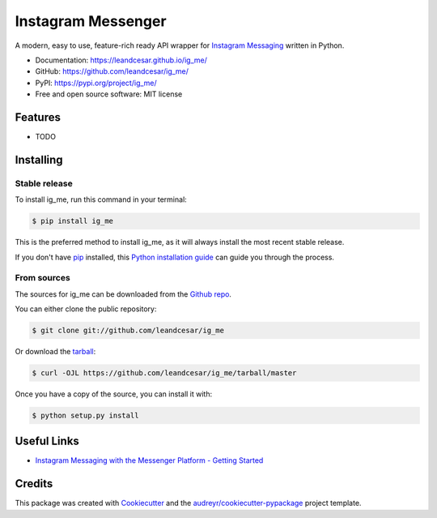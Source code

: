 ===================
Instagram Messenger
===================

.. raw:: html

   <h1 align="center">
     <a href="https://leandcesar.github.io/ig_me">
       <img src="https://github.com/leandcesar/ig_me/blob/main/docs/logo.png?raw=true"  width="200px" alt="ig_me Logo"/>
     </a>
   </h1>

A modern, easy to use, feature-rich ready API wrapper for `Instagram Messaging`_ written in Python.


* Documentation: https://leandcesar.github.io/ig_me/
* GitHub: https://github.com/leandcesar/ig_me/
* PyPI: https://pypi.org/project/ig_me/
* Free and open source software: MIT license


Features
--------

* TODO

Installing
----------

Stable release
~~~~~~~~~~~~~~

To install ig_me, run this command in your terminal:

.. code-block:: console

    $ pip install ig_me

This is the preferred method to install ig_me, as it will always install the most recent stable release.

If you don't have `pip`_ installed, this `Python installation guide`_ can guide
you through the process.

From sources
~~~~~~~~~~~~

The sources for ig_me can be downloaded from the `Github repo`_.

You can either clone the public repository:

.. code-block:: console

    $ git clone git://github.com/leandcesar/ig_me

Or download the `tarball`_:

.. code-block:: console

    $ curl -OJL https://github.com/leandcesar/ig_me/tarball/master

Once you have a copy of the source, you can install it with:

.. code-block:: console

    $ python setup.py install

Useful Links
------------

* `Instagram Messaging with the Messenger Platform - Getting Started`_

Credits
-------

This package was created with Cookiecutter_ and the `audreyr/cookiecutter-pypackage`_ project template.


.. _`Instagram Messaging`: https://developers.facebook.com/docs/messenger-platform/instagram/
.. _`pip`: https://pip.pypa.io
.. _`Python installation guide`: http://docs.python-guide.org/en/latest/starting/installation/
.. _`Github repo`: https://github.com/leandcesar/ig_me
.. _`tarball`: https://github.com/leandcesar/ig_me/tarball/master
.. _`Instagram Messaging with the Messenger Platform - Getting Started`: https://developers.facebook.com/docs/messenger-platform/instagram/get-started
.. _`Cookiecutter`: https://github.com/audreyr/cookiecutter
.. _`audreyr/cookiecutter-pypackage`: https://github.com/audreyr/cookiecutter-pypackage

